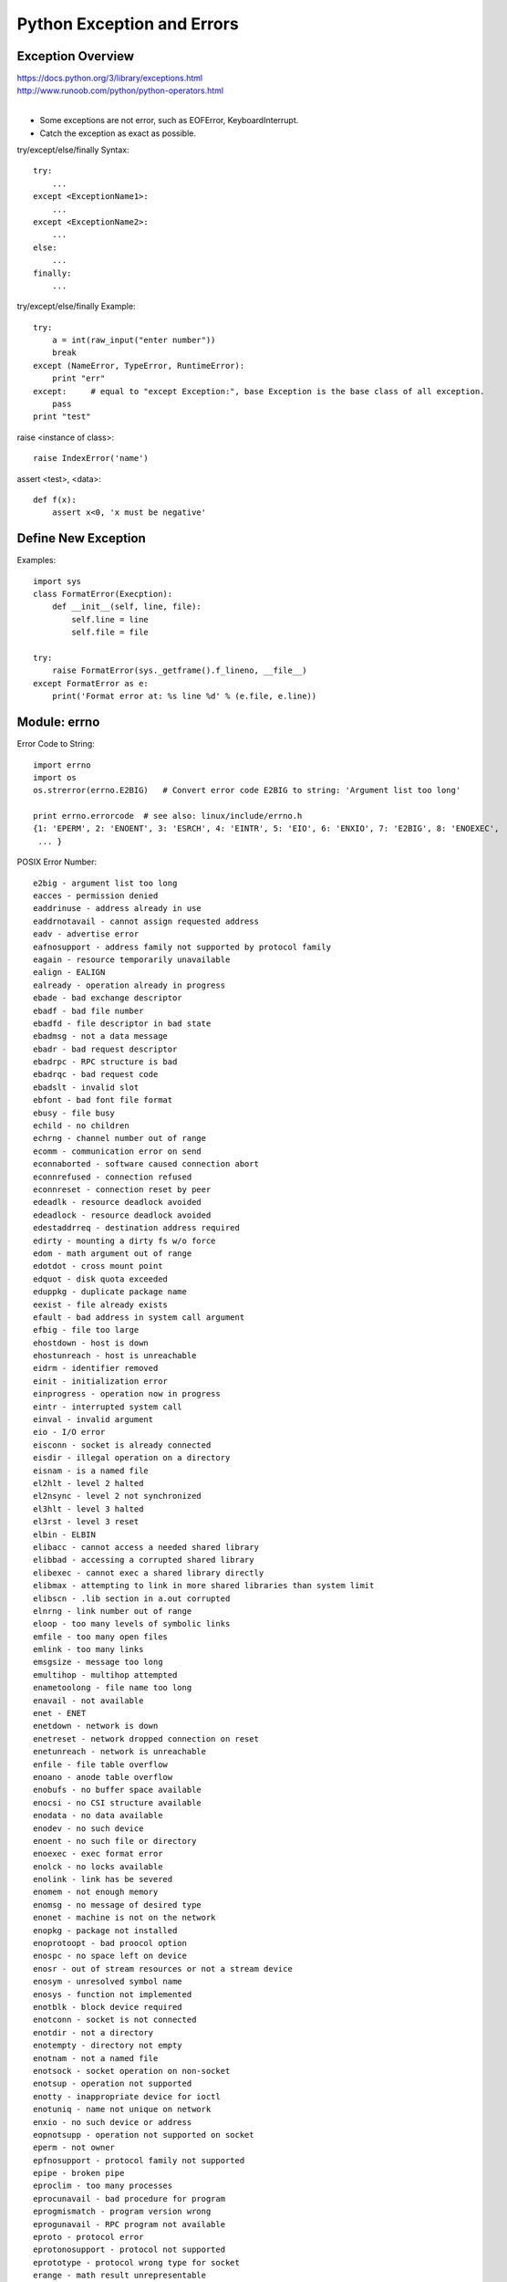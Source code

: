 Python Exception and Errors
===========================

Exception Overview
------------------

| https://docs.python.org/3/library/exceptions.html
| http://www.runoob.com/python/python-operators.html
|

- Some exceptions are not error, such as  EOFError, KeyboardInterrupt.
- Catch the exception as exact as possible.

try/except/else/finally Syntax::

    try:
        ...
    except <ExceptionName1>:
        ...
    except <ExceptionName2>:
        ...
    else:
        ...
    finally:
        ...

try/except/else/finally Example::

    try:  
        a = int(raw_input("enter number"))  
        break  
    except (NameError, TypeError, RuntimeError):  
        print "err"  
    except:     # equal to "except Exception:", base Exception is the base class of all exception.  
        pass  
    print "test" 

raise <instance of class>::

    raise IndexError('name')

assert <test>, <data>::

    def f(x):
        assert x<0, 'x must be negative'


Define New Exception
--------------------

Examples::

    import sys
    class FormatError(Execption):
        def __init__(self, line, file):
            self.line = line
            self.file = file

    try:
        raise FormatError(sys._getframe().f_lineno, __file__)
    except FormatError as e: 
        print('Format error at: %s line %d' % (e.file, e.line))


Module: errno
-------------

Error Code to String::

    import errno
    import os
    os.strerror(errno.E2BIG)   # Convert error code E2BIG to string: 'Argument list too long'

    print errno.errorcode  # see also: linux/include/errno.h
    {1: 'EPERM', 2: 'ENOENT', 3: 'ESRCH', 4: 'EINTR', 5: 'EIO', 6: 'ENXIO', 7: 'E2BIG', 8: 'ENOEXEC',
     ... }

POSIX Error Number::

    e2big - argument list too long
    eacces - permission denied
    eaddrinuse - address already in use
    eaddrnotavail - cannot assign requested address
    eadv - advertise error
    eafnosupport - address family not supported by protocol family
    eagain - resource temporarily unavailable
    ealign - EALIGN
    ealready - operation already in progress
    ebade - bad exchange descriptor
    ebadf - bad file number
    ebadfd - file descriptor in bad state
    ebadmsg - not a data message
    ebadr - bad request descriptor
    ebadrpc - RPC structure is bad
    ebadrqc - bad request code
    ebadslt - invalid slot
    ebfont - bad font file format
    ebusy - file busy
    echild - no children
    echrng - channel number out of range
    ecomm - communication error on send
    econnaborted - software caused connection abort
    econnrefused - connection refused
    econnreset - connection reset by peer
    edeadlk - resource deadlock avoided
    edeadlock - resource deadlock avoided
    edestaddrreq - destination address required
    edirty - mounting a dirty fs w/o force
    edom - math argument out of range
    edotdot - cross mount point
    edquot - disk quota exceeded
    eduppkg - duplicate package name
    eexist - file already exists
    efault - bad address in system call argument
    efbig - file too large
    ehostdown - host is down
    ehostunreach - host is unreachable
    eidrm - identifier removed
    einit - initialization error
    einprogress - operation now in progress
    eintr - interrupted system call
    einval - invalid argument
    eio - I/O error
    eisconn - socket is already connected
    eisdir - illegal operation on a directory
    eisnam - is a named file
    el2hlt - level 2 halted
    el2nsync - level 2 not synchronized
    el3hlt - level 3 halted
    el3rst - level 3 reset
    elbin - ELBIN
    elibacc - cannot access a needed shared library
    elibbad - accessing a corrupted shared library
    elibexec - cannot exec a shared library directly
    elibmax - attempting to link in more shared libraries than system limit
    elibscn - .lib section in a.out corrupted
    elnrng - link number out of range
    eloop - too many levels of symbolic links
    emfile - too many open files
    emlink - too many links
    emsgsize - message too long
    emultihop - multihop attempted
    enametoolong - file name too long
    enavail - not available
    enet - ENET
    enetdown - network is down
    enetreset - network dropped connection on reset
    enetunreach - network is unreachable
    enfile - file table overflow
    enoano - anode table overflow
    enobufs - no buffer space available
    enocsi - no CSI structure available
    enodata - no data available
    enodev - no such device
    enoent - no such file or directory
    enoexec - exec format error
    enolck - no locks available
    enolink - link has be severed
    enomem - not enough memory
    enomsg - no message of desired type
    enonet - machine is not on the network
    enopkg - package not installed
    enoprotoopt - bad proocol option
    enospc - no space left on device
    enosr - out of stream resources or not a stream device
    enosym - unresolved symbol name
    enosys - function not implemented
    enotblk - block device required
    enotconn - socket is not connected
    enotdir - not a directory
    enotempty - directory not empty
    enotnam - not a named file
    enotsock - socket operation on non-socket
    enotsup - operation not supported
    enotty - inappropriate device for ioctl
    enotuniq - name not unique on network
    enxio - no such device or address
    eopnotsupp - operation not supported on socket
    eperm - not owner
    epfnosupport - protocol family not supported
    epipe - broken pipe
    eproclim - too many processes
    eprocunavail - bad procedure for program
    eprogmismatch - program version wrong
    eprogunavail - RPC program not available
    eproto - protocol error
    eprotonosupport - protocol not supported
    eprototype - protocol wrong type for socket
    erange - math result unrepresentable
    erefused - EREFUSED
    eremchg - remote address changed
    eremdev - remote device
    eremote - pathname hit remote file system
    eremoteio - remote i/o error
    eremoterelease - EREMOTERELEASE
    erofs - read-only file system
    erpcmismatch - RPC version is wrong
    erremote - object is remote
    eshutdown - cannot send after socket shutdown
    esocktnosupport - socket type not supported
    espipe - invalid seek
    esrch - no such process
    esrmnt - srmount error
    estale - stale remote file handle
    esuccess - Error 0
    etime - timer expired
    etimedout - connection timed out
    etoomanyrefs - too many references
    etxtbsy - text file or pseudo-device busy
    euclean - structure needs cleaning
    eunatch - protocol driver not attached
    eusers - too many users
    eversion - version mismatch
    ewouldblock - operation would block
    exdev - cross-domain link
    exfull - message tables full
    nxdomain - the hostname or domain name could not be found
